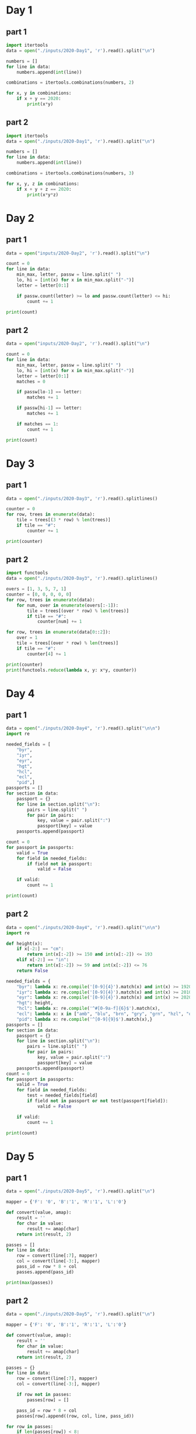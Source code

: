 
* Day 1

** part 1
#+begin_src python :results output
  import itertools
  data = open("./inputs/2020-Day1", 'r').read().split("\n")

  numbers = []
  for line in data:
      numbers.append(int(line))

  combinations = itertools.combinations(numbers, 2)

  for x, y in combinations:
      if x + y == 2020:
          print(x*y)
#+end_src

#+RESULTS:
: 436404

** part 2

#+begin_src python :results output
  import itertools
  data = open("./inputs/2020-Day1", 'r').read().split("\n")

  numbers = []
  for line in data:
      numbers.append(int(line))

  combinations = itertools.combinations(numbers, 3)

  for x, y, z in combinations:
      if x + y + z == 2020:
          print(x*y*z)
#+end_src

#+RESULTS:
: 274879808

* Day 2
** part 1
#+begin_src python :results output
  data = open("inputs/2020-Day2", 'r').read().split("\n")

  count = 0
  for line in data:
      min_max, letter, passw = line.split(" ")
      lo, hi = [int(x) for x in min_max.split("-")]
      letter = letter[0:1]

      if passw.count(letter) >= lo and passw.count(letter) <= hi:
          count += 1

  print(count)
#+end_src

#+RESULTS:
: 398

** part 2
#+begin_src python :results output
  data = open("inputs/2020-Day2", 'r').read().split("\n")

  count = 0
  for line in data:
      min_max, letter, passw = line.split(" ")
      lo, hi = [int(x) for x in min_max.split("-")]
      letter = letter[0:1]
      matches = 0

      if passw[lo-1] == letter:
          matches += 1

      if passw[hi-1] == letter:
          matches += 1

      if matches == 1:
          count += 1

  print(count)
#+end_src

#+RESULTS:
: 562

* Day 3
** part 1
#+begin_src python :results output
data = open("./inputs/2020-Day3", 'r').read().splitlines()

counter = 0
for row, trees in enumerate(data):
    tile = trees[(3 * row) % len(trees)]
    if tile == "#":
        counter += 1

print(counter)
#+end_src

#+RESULTS:
: 242

** part 2
#+begin_src python :results output
import functools
data = open("./inputs/2020-Day3", 'r').read().splitlines()

overs = [1, 3, 5, 7, 1]
counter = [0, 0, 0, 0, 0]
for row, trees in enumerate(data):
    for num, over in enumerate(overs[:-1]):
        tile = trees[(over * row) % len(trees)]
        if tile == "#":
            counter[num] += 1

for row, trees in enumerate(data[0::2]):
    over = 1
    tile = trees[(over * row) % len(trees)]
    if tile == "#":
        counter[4] += 1

print(counter)
print(functools.reduce(lambda x, y: x*y, counter))
#+end_src

#+RESULTS:
: [82, 242, 71, 67, 24]
: 2265549792

* Day 4
** part 1
#+begin_src python :results output
  data = open("./inputs/2020-Day4", 'r').read().split("\n\n")
  import re

  needed_fields = [
      "byr",
      "iyr",
      "eyr",
      "hgt",
      "hcl",
      "ecl",
      "pid",]
  passports = []
  for section in data:
      passport = {}
      for line in section.split("\n"):
          pairs = line.split(" ")
          for pair in pairs:
              key, value = pair.split(":")
              passport[key] = value
      passports.append(passport)

  count = 0
  for passport in passports:
      valid = True
      for field in needed_fields:
          if field not in passport:
              valid = False

      if valid:
          count += 1
        
  print(count)
#+end_src

#+RESULTS:
: 260

** part 2
#+begin_src python :results output
data = open("./inputs/2020-Day4", 'r').read().split("\n\n")
import re

def height(x):
    if x[-2:] == "cm":
        return int(x[:-2]) >= 150 and int(x[:-2]) <= 193
    elif x[-2:] == "in":
        return int(x[:-2]) >= 59 and int(x[:-2]) <= 76
    return False

needed_fields = {
    "byr": lambda x: re.compile('[0-9]{4}').match(x) and int(x) >= 1920 and int(x) <= 2002,
    "iyr": lambda x: re.compile('[0-9]{4}').match(x) and int(x) >= 2010 and int(x) <= 2020,
    "eyr": lambda x: re.compile('[0-9]{4}').match(x) and int(x) >= 2020 and int(x) <= 2030,
    "hgt": height,
    "hcl": lambda x: re.compile('^#[0-9a-f]{6}$').match(x),
    "ecl": lambda x: x in ["amb", "blu", "brn", "gry", "grn", "hzl", "oth"],
    "pid": lambda x: re.compile('^[0-9]{9}$').match(x),}
passports = []
for section in data:
    passport = {}
    for line in section.split("\n"):
        pairs = line.split(" ")
        for pair in pairs:
            key, value = pair.split(":")
            passport[key] = value
    passports.append(passport)
count = 0
for passport in passports:
    valid = True
    for field in needed_fields:
        test = needed_fields[field]
        if field not in passport or not test(passport[field]):
            valid = False

    if valid:
        count += 1
        
print(count)
#+end_src

#+RESULTS:
: 153

* Day 5
** part 1
#+begin_src python :results output
  data = open("./inputs/2020-Day5", 'r').read().split("\n")

  mapper = {'F': '0', 'B':'1', 'R':'1', 'L':'0'}

  def convert(value, amap):
      result = ''
      for char in value:
          result += amap[char]
      return int(result, 2)

  passes = []
  for line in data:
      row = convert(line[:7], mapper)
      col = convert(line[-3:], mapper)
      pass_id = row * 8 + col
      passes.append(pass_id)

  print(max(passes))
#+end_src

#+RESULTS:
: 828

** part 2
#+begin_src python :results output
  data = open("./inputs/2020-Day5", 'r').read().split("\n")

  mapper = {'F': '0', 'B':'1', 'R':'1', 'L':'0'}

  def convert(value, amap):
      result = ''
      for char in value:
          result += amap[char]
      return int(result, 2)

  passes = {}
  for line in data:
      row = convert(line[:7], mapper)
      col = convert(line[-3:], mapper)

      if row not in passes:
          passes[row] = []

      pass_id = row * 8 + col
      passes[row].append((row, col, line, pass_id))

  for row in passes:
      if len(passes[row]) < 8:
          print(sorted(passes[row]))
#+end_src

#+RESULTS:
: [(2, 7, 'FFFFFBFRRR', 23)]
: [(70, 0, 'BFFFBBFLLL', 560), (70, 1, 'BFFFBBFLLR', 561), (70, 2, 'BFFFBBFLRL', 562), (70, 3, 'BFFFBBFLRR', 563), (70, 4, 'BFFFBBFRLL', 564), (70, 6, 'BFFFBBFRRL', 566), (70, 7, 'BFFFBBFRRR', 567)]
: [(103, 0, 'BBFFBBBLLL', 824), (103, 1, 'BBFFBBBLLR', 825), (103, 2, 'BBFFBBBLRL', 826), (103, 3, 'BBFFBBBLRR', 827), (103, 4, 'BBFFBBBRLL', 828)]

* Day 6
** part 1
#+begin_src python :results output
  data = open("./inputs/2020-Day6", 'r').read().split("\n\n")

  count = 0
  for section in data:
      answers = set()
      for line in section.split("\n"):
          for char in line:
              answers.add(char)

      count += len(answers)

  print(count)
#+end_src

#+RESULTS:
: 6170

** part 2
#+begin_src python :results output
  data = open("./inputs/2020-Day6", 'r').read().split("\n\n")

  count = 0
  for section in data:
      all_answered = set()
      lines = section.split("\n")
      for num, line in enumerate(lines):
          passenger = set()
          for char in line.strip():
              passenger.add(char)
          if num is 0:
              all_answered = passenger
          else:
              all_answered = all_answered.intersection(passenger)

      count += len(all_answered)

  print(count)
#+end_src

#+RESULTS:
: 2947

* Day 7
** part 1
#+begin_src python :results output
  from functools import lru_cache
  data = open("./inputs/2020-Day7", 'r').read().split("\n")

  bag_contents = {}
  for line in data:
      bag, contents = line[:-1].split(" contain ")
      bag = bag.split(" ")
      bag = bag[0] + bag[1]
      content_bags = contents.split(", ")
      inner_bags = []
      for content in content_bags:
          bag_parts = content.split(" ")
          try:
              num = int(bag_parts[0])
              bag_type = bag_parts[1] + bag_parts[2]
              inner_bags.append(bag_type)
          except:
              continue

      bag_contents[bag] = inner_bags

  def bags_inside(target):
      bags = []
      for bag, contents in bag_contents.items():
          if target in contents:
              bags.append(bag)
      return set(bags)

  searched = set()
  found = bags_inside("shinygold")

  while found.difference(searched):
      for bag in found.difference(searched):
          found = found.union(bags_inside(bag))
          searched.add(bag)
            
  print(len(found))
#+end_src

#+RESULTS:
: 257

** part 2
#+begin_src python :results output
data = open("./inputs/2020-Day7", 'r').read().split("\n")

bag_contents = {}
bag_number = {}
for line in data:
    bag, contents = line[:-1].split(" contain ")
    bag = bag.split(" ")
    bag = bag[0] + bag[1]
    content_bags = contents.split(", ")
    inner_bags = []
    for content in content_bags:
        bag_parts = content.split(" ")
        try:
            num = int(bag_parts[0])
            bag_type = bag_parts[1] + bag_parts[2]
            inner_bags.append(bag_type)
            bag_number[(bag, bag_type)] = num
        except:
            continue

    bag_contents[bag] = inner_bags

def bags_inside(target):
    number = 1
    if target in bag_contents and len(bag_contents[target]) > 0:
        for bag in bag_contents[target]:
                number += bag_number[(target, bag)] * bags_inside(bag)
    return number

print(bags_inside("shinygold") - 1)
#+end_src

#+RESULTS:
: 1038

* Day 8
** part 1
#+begin_src python :results output
data = open("./inputs/2020-Day8", 'r').read().split("\n")

code = []
nop_jmp = []

for line in data:
    op, arg = line.split(" ")
    code.append((op, arg))

def run_gameboy():
    pos = 0
    acc = 0
    run = set()

    while pos not in run:
        run.add(pos)
        op, arg = code[pos]
        if op == "acc":
            acc += int(arg)
        elif op == "jmp":
            pos += int(arg)
            last_jump = pos
            continue

        pos += 1
    return acc

print(run_gameboy())

#+end_src

#+RESULTS:
: 1451

** part 2
#+begin_src python :results output
  data = open("./inputs/2020-Day8", 'r').read().split("\n")

  code = []
  nop_jmp = []

  for line in data:
      op, arg = line.split(" ")
      code.append((op, arg))

  def run_gameboy(add=False, swap=None):
      pos = 0
      acc = 0
      run = set()

      while pos not in run:
          run.add(pos)
          if pos >= len(code):
              print(acc)
              return True
          op = None
          arg = None
          if pos < len(code):
              op, arg = code[pos]
          else:
              break
          if pos == swap and op == "jmp":
              op = "nop"
          elif pos == swap and op == "nop":
              op = "jmp"
        
          if op == "acc":
              acc += int(arg)
          elif op == "jmp":
              if add:
                  nop_jmp.append((pos, op))
              pos += int(arg)
              last_jump = pos
              continue
          elif op == "nop":
              if add:
                  nop_jmp.append((pos, op))
              last_nop = pos

          pos += 1
      return False

  run_gameboy(True)

  while nop_jmp:
      pos, op = nop_jmp.pop()
      output = run_gameboy(False, pos)
#+end_src

#+RESULTS:
: 1160

* Day 9
** part 1
#+begin_src python :results output
  import itertools 
  data = open("./inputs/2020-Day9", 'r').read().split("\n")

  numbers = [int(line) for line in data]

  def sum_function(num, pre):
      combos = itertools.combinations(pre, 2)

      for combo in combos:
          if sum(combo) == num:
              return True

      return False

  for i, number in enumerate(numbers):
      if  i >= 25 and not sum_function(number, numbers[i-25:i]):
          print(number)
#+end_src

#+RESULTS:
: 1721308972

** part 2
#+begin_src python :results output
  import itertools 
  data = open("./inputs/2020-Day9", 'r').read().split("\n")
  numbers = [int(line) for line in data]
  target = 1721308972
  lo, hi = 0, 0

  while True:
      num_list = numbers[lo:hi]
      the_sum = sum(num_list)
      if the_sum == target:
          print(min(num_list) + max(num_list))
          break

      elif the_sum > target:
          lo += 1
      elif the_sum < target:
          hi += 1
#+end_src

#+RESULTS:
: 209694133

